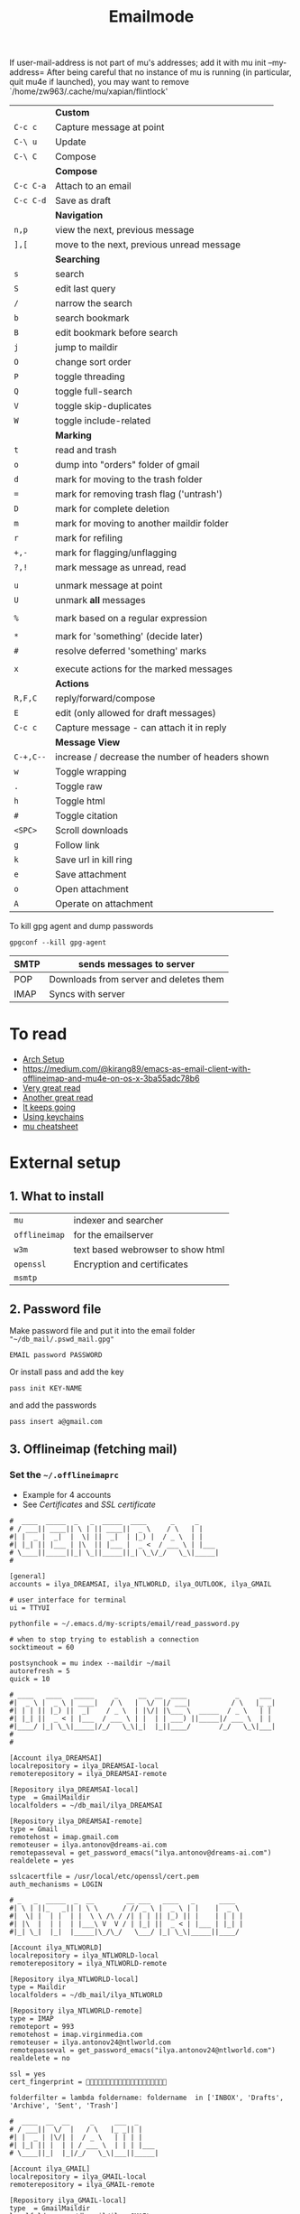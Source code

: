 #+TITLE: Emailmode
#+STARTUP: overview

If user-mail-address is not part of mu's addresses; add it with mu init --my-address=
After being careful that no instance of mu is running (in particular, quit mu4e if launched), you may want to remove `/home/zw963/.cache/mu/xapian/flintlock'


|-----------+-------------------------------------------------|
|           | *Custom*                                        |
| =C-c c=   | Capture message at point                        |
| =C-\ u=   | Update                                          |
| =C-\ C=   | Compose                                         |
|-----------+-------------------------------------------------|
|           | *Compose*                                       |
| =C-c C-a= | Attach to an email                              |
| =C-c C-d= | Save as draft                                   |
|-----------+-------------------------------------------------|
|           | *Navigation*                                    |
| =n,p=     | view the next, previous message                 |
| =],[=     | move to the next, previous unread message       |
|-----------+-------------------------------------------------|
|           | *Searching*                                     |
| =s=       | search                                          |
| =S=       | edit last query                                 |
| =/=       | narrow the search                               |
| =b=       | search bookmark                                 |
| =B=       | edit bookmark before search                     |
| =j=       | jump to maildir                                 |
| =O=       | change sort order                               |
| =P=       | toggle threading                                |
| =Q=       | toggle full-search                              |
| =V=       | toggle skip-duplicates                          |
| =W=       | toggle include-related                          |
|-----------+-------------------------------------------------|
|           | *Marking*                                       |
| =t=       | read and trash                                  |
| =o=       | dump into "orders" folder of gmail              |
| =d=       | mark for moving to the trash folder             |
| ===       | mark for removing trash flag ('untrash')        |
| =D=       | mark for complete deletion                      |
| =m=       | mark for moving to another maildir folder       |
| =r=       | mark for refiling                               |
| =+,-=     | mark for flagging/unflagging                    |
| =?,!=     | mark message as unread, read                    |
|           |                                                 |
| =u=       | unmark message at point                         |
| =U=       | unmark *all* messages                           |
|           |                                                 |
| =%=       | mark based on a regular expression              |
|           |                                                 |
| =*=       | mark for 'something' (decide later)             |
| =#=       | resolve deferred 'something' marks              |
|           |                                                 |
| =x=       | execute actions for the marked messages         |
|-----------+-------------------------------------------------|
|           | *Actions*                                       |
| =R,F,C=   | reply/forward/compose                           |
| =E=       | edit (only allowed for draft messages)          |
| =C-c c= | Capture message - can attach it in reply        |
|-----------+-------------------------------------------------|
|           | *Message View*                                  |
| =C-+,C--= | increase / decrease the number of headers shown |
| =w=       | Toggle wrapping                                 |
| =.=       | Toggle raw                                      |
| =h=       | Toggle html                                     |
| =#=       | Toggle citation                                 |
| =<SPC>=   | Scroll downloads                                |
| =g=       | Follow link                                     |
| =k=       | Save url in kill ring                           |
| =e=       | Save attachment                                 |
| =o=       | Open attachment                                 |
| =A=       | Operate on attachment                           |
|-----------+-------------------------------------------------|

To kill gpg agent and dump passwords

=gpgconf --kill gpg-agent=

| SMTP | sends messages to server               |
|------+----------------------------------------|
| POP  | Downloads from server and deletes them |
| IMAP | Syncs with server                      |

* To read
- [[https://kkatsuyuki.github.io/notmuch-conf/][Arch Setup]]
- [[https://medium.com/@kirang89/emacs-as-email-client-with-offlineimap-and-mu4e-on-os-x-3ba55adc78b6]]
- [[http://cachestocaches.com/2017/3/complete-guide-email-emacs-using-mu-and-][Very great read]]
- [[https://notanumber.io/2016-10-03/better-email-with-mu4e/][Another great read]]
- [[https://vxlabs.com/2014/06/06/configuring-emacs-mu4e-with-nullmailer-offlineimap-and-multiple-identities/][It keeps going]]
- [[https://ict4g.net/adolfo/notes/2014/12/27/emacs-imap.html][Using keychains]]
- [[https://www.djcbsoftware.nl/code/mu/cheatsheet.html][mu cheatsheet]]

* External setup
** 1. What to install
| =mu=          | indexer and searcher              |
| =offlineimap= | for the emailserver               |
| =w3m=         | text based webrowser to show html |
| =openssl=     | Encryption and certificates       |
| =msmtp=       |                                   |

** 2. Password file
Make password file and put it into the email folder ="~/db_mail/.pswd_mail.gpg"=
#+BEGIN_SRC text
EMAIL password PASSWORD
#+END_SRC

Or install pass and add the key
#+begin_src shell
pass init KEY-NAME
#+end_src

and add the passwords

#+begin_src shell
pass insert a@gmail.com
#+end_src

** 3. Offlineimap (fetching mail)
*** Set the =~/.offlineimaprc=
- Example for 4 accounts
- See [[*Certificates][Certificates]] and [[*SSL certificate][SSL certificate]]

#+BEGIN_SRC text
  #  ____  _____  _   _  _____  ____      _     _
  # / ___|| ____|| \ | || ____||  _ \    / \   | |
  #| |  _ |  _|  |  \| ||  _|  | |_) |  / _ \  | |
  #| |_| || |___ | |\  || |___ |  _ <  / ___ \ | |___
  # \____||_____||_| \_||_____||_| \_\/_/   \_\|_____|
  #

  [general]
  accounts = ilya_DREAMSAI, ilya_NTLWORLD, ilya_OUTLOOK, ilya_GMAIL

  # user interface for terminal
  ui = TTYUI

  pythonfile = ~/.emacs.d/my-scripts/email/read_password.py

  # when to stop trying to establish a connection
  socktimeout = 60

  postsynchook = mu index --maildir ~/mail
  autorefresh = 5
  quick = 10

  # ____   ____   _____     _     __  __  ____            _     ___
  #|  _ \ |  _ \ | ____|   / \   |  \/  |/ ___|          / \   |_ _|
  #| | | || |_) ||  _|    / _ \  | |\/| |\___ \  _____  / _ \   | |
  #| |_| ||  _ < | |___  / ___ \ | |  | | ___) ||_____|/ ___ \  | |
  #|____/ |_| \_\|_____|/_/   \_\|_|  |_||____/       /_/   \_\|___|
  #
  #

  [Account ilya_DREAMSAI]
  localrepository = ilya_DREAMSAI-local
  remoterepository = ilya_DREAMSAI-remote

  [Repository ilya_DREAMSAI-local]
  type  = GmailMaildir
  localfolders = ~/db_mail/ilya_DREAMSAI

  [Repository ilya_DREAMSAI-remote]
  type = Gmail
  remotehost = imap.gmail.com
  remoteuser = ilya.antonov@dreams-ai.com
  remotepasseval = get_password_emacs("ilya.antonov@dreams-ai.com")
  realdelete = yes

  sslcacertfile = /usr/local/etc/openssl/cert.pem
  auth_mechanisms = LOGIN

  # _   _  _____  _  __        __ ___   ____   _      ____
  #| \ | ||_   _|| | \ \      / // _ \ |  _ \ | |    |  _ \
  #|  \| |  | |  | |  \ \ /\ / /| | | || |_) || |    | | | |
  #| |\  |  | |  | |___\ V  V / | |_| ||  _ < | |___ | |_| |
  #|_| \_|  |_|  |_____|\_/\_/   \___/ |_| \_\|_____||____/

  [Account ilya_NTLWORLD]
  localrepository = ilya_NTLWORLD-local
  remoterepository = ilya_NTLWORLD-remote

  [Repository ilya_NTLWORLD-local]
  type = Maildir
  localfolders = ~/db_mail/ilya_NTLWORLD

  [Repository ilya_NTLWORLD-remote]
  type = IMAP
  remoteport = 993
  remotehost = imap.virginmedia.com
  remoteuser = ilya.antonov24@ntlworld.com
  remotepasseval = get_password_emacs("ilya.antonov24@ntlworld.com")
  realdelete = no

  ssl = yes
  cert_fingerprint = 🐋🐋🐋🐋🐋🐋🐋🐋🐋🐋🐋🐋🐋🐋🐋🐋🐋🐋🐋🐋

  folderfilter = lambda foldername: foldername  in ['INBOX', 'Drafts', 'Archive', 'Sent', 'Trash']

  #  ____  __  __     _     ___  _
  # / ___||  \/  |   / \   |_ _|| |
  #| |  _ | |\/| |  / _ \   | | | |
  #| |_| || |  | | / ___ \  | | | |___
  # \____||_|  |_|/_/   \_\|___||_____|

  [Account ilya_GMAIL]
  localrepository = ilya_GMAIL-local
  remoterepository = ilya_GMAIL-remote

  [Repository ilya_GMAIL-local]
  type  = GmailMaildir
  localfolders = ~/db_mail/ilya_GMAIL

  [Repository ilya_GMAIL-remote]
  type = Gmail
  remotehost = imap.gmail.com
  remoteuser = antonov.ilya225@gmail.com
  # remotepasseval = get_pswd("~/db_mail/.pswd_gmail.gpg")
  remotepasseval = get_password_emacs("antonov.ilya225@gmail.com")
  realdelete = yes

  sslcacertfile = /usr/local/etc/openssl/cert.pem
  auth_mechanisms = LOGIN

  #  ___   _   _  _____  _      ___    ___   _  __
  # / _ \ | | | ||_   _|| |    / _ \  / _ \ | |/ /
  #| | | || | | |  | |  | |   | | | || | | || ' /
  #| |_| || |_| |  | |  | |___| |_| || |_| || . \
  # \___/  \___/   |_|  |_____|\___/  \___/ |_|\_\


  [Account ilya_OUTLOOK]
  localrepository = ilya_OUTLOOK-local
  remoterepository = ilya_OUTLOOK-remote

  [Repository ilya_OUTLOOK-local]
  type = Maildir
  localfolders = ~/db_mail/ilya_OUTLOOK

  [Repository ilya_OUTLOOK-remote]
  type = IMAP
  remotehost = outlook.office365.com
  remoteuser = zyva263@live.rhul.ac.uk
  remotepasseval = get_password_emacs("zyva263@live.rhul.ac.uk")
  realdelete = no

  sslcacertfile = /usr/local/etc/openssl/cert.pem
  cert_fingerprint = 🐋🐋🐋🐋🐋🐋🐋🐋🐋🐋🐋🐋🐋🐋🐋🐋🐋🐋🐋🐋

  folderfilter = lambda folder: folder in ['INBOX', 'Drafts', 'Archive', 'Sent Items', 'Deleted Items']

#+END_SRC
If offlineimap is giving an error, it is probably picking up python3.7. Delete all python3.7 email-related libraries:

1. Find the site libraries
#+BEGIN_SRC shell
  python3 -m site
 #+END_SRC

2. [@2] Remove all =imap= packages
*** Certificates for IMAP server (fetching)
There is a cerficata to verify connection to an IMAP server (to make sure you are syncing and giving away details to correct server):
[[https://www.offlineimap.org/doc/FAQ.html#how-do-i-generate-an-sslcacertfile-file]]
https://www.offlineimap.org/doc/FAQ.html#does-offlineimap-verify-ssl-certificates

- [2021-10-21 Thu] For some reason, I found that I should point to the root cert.pem that has the root certificates that most of the servers will be checked against. No need for the sslcertfile below

You can either:
**** Generate =sslcacertfile= (required for GMail)
#+BEGIN_SRC sh
openssl s_client -CApath /etc/ssl/certs -connect outlook.office365.com:imaps -showcerts | perl -ne 'print if /BEGIN/../END/'
#+END_SRC
- add =-showcerts= for full chain of certificates

- Copy it over the top certificate to the the chosen =sslcacertfile= which is set in =.offlineimaprc=
- Verify with
#+BEGIN_SRC sh
  SSL_CERT_DIR="" openssl s_client -CAfile /usr/local/etc/ca-certificates/offlineimap.pem  -connect imap.gmail.com:993 -partial_chain 2>&1 </dev/null
#+END_SRC

It should return a done, code0
**** Generate a constant =cert_fingerprint= (required for example for ntlworld)
#+BEGIN_SRC sh
SSL_CERT_DIR="" openssl s_client -connect imap.SERVERTHATYOUCHOOSE.com:993 < /dev/null 2>/dev/null | openssl x509 -fingerprint -noout -text -in /dev/stdin
#+END_SRC
- Copy over the =SHA1 Fingerprint= to =cert_fingerprint= in =.offlineimaprc=
*** Run sync
#+begin_src shell
offlineimap
#+end_src
** 3. Setup mu4e
1. Remeber to run the setup in [[https://www.djcbsoftware.nl/code/mu/mu4e/Getting-started.html#Getting-started][this tutorial]] for doing external setup
2. https://etienne.depar.is/emacs.d/mu4e.html
3. http://kitchingroup.cheme.cmu.edu/blog/2016/10/29/Sending-html-emails-from-org-mode-with-org-mime/

mu4e works tightly with mu. As a result, part of the configuration is set in mu.
In order to setup the mail database, you need to run the following

#+BEGIN_SRC shell
 mu init --maildir="~/db_mail" --my-address="ilya.antonov@dreams-ai.com" --my-address="ilya.antonov24@ntlworld.com" --my-address="antonov.ilya225@gmail.com" --my-address="ilya.antonov.2013@live.rhul.ac.uk"
#+END_SRC

- Then index the messages with:
#+BEGIN_SRC shell
 mu index
 #+END_SRC

You can then run
#+BEGIN_SRC shell
 mu info
 #+END_SRC

to get information on the install
** Sending mail =mstmp=
Configuration file something like:
#+BEGIN_SRC text
  defaults
  logfile ~/.msmtp.log
  protocol smtp

  #  ___   _   _  _____  _      ___    ___   _  __
  # / _ \ | | | ||_   _|| |    / _ \  / _ \ | |/ /
  #| | | || | | |  | |  | |   | | | || | | || ' /
  #| |_| || |_| |  | |  | |___| |_| || |_| || . \
  # \___/  \___/   |_|  |_____|\___/  \___/ |_|\_\
  #

  account ilya_OUTLOOK
  host smtp.office365.com
  port 587

  from zyva263@live.rhul.ac.uk
  user zyva263@live.rhul.ac.uk
  passwordeval python3 ~/.emacs.d/my-scripts/email/read_password.py -u zyva263@live.rhul.ac.uk

  auth on
  tls on
  tls_starttls on
  tls_fingerprint 46:A3:2E:AF:1F:3F:1E:85:8C:74:67:72:BA:70:B1:72:5E:C4:84:8C:B3:57:92:0A:A7:3E:DF:92:A5:6A:75:4F

  #  ____  __  __     _     ___  _
  # / ___||  \/  |   / \   |_ _|| |
  #| |  _ | |\/| |  / _ \   | | | |
  #| |_| || |  | | / ___ \  | | | |___
  # \____||_|  |_|/_/   \_\|___||_____|
  #

  account ilya_GMAIL
  host smtp.gmail.com
  port 587

  from antonov.ilya225@gmail.com
  user antonov.ilya225@gmail.com
  passwordeval python3 ~/.emacs.d/my-scripts/email/read_password.py -u antonov.ilya225@gmail.com

  auth on
  tls on
  tls_starttls on
  tls_trust_file /usr/local/etc/openssl@1.1/cert.pem

  # ____   ____   _____     _     __  __  ____            _     ___
  #|  _ \ |  _ \ | ____|   / \   |  \/  |/ ___|          / \   |_ _|
  #| | | || |_) ||  _|    / _ \  | |\/| |\___ \  _____  / _ \   | |
  #| |_| ||  _ < | |___  / ___ \ | |  | | ___) ||_____|/ ___ \  | |
  #|____/ |_| \_\|_____|/_/   \_\|_|  |_||____/       /_/   \_\|___|
  #
  #

  account ilya_DREAMSAI
  host smtp.gmail.com
  port 587

  from ilya.antonov@dreams-ai.com
  user ilya.antonov@dreams-ai.com
  passwordeval python3 ~/.emacs.d/my-scripts/email/read_password.py -u ilya.antonov@dreams-ai.com

  auth on
  tls on
  tls_starttls on
  tls_trust_file /usr/local/etc/openssl@1.1/cert.pem

  # _   _  _____  _  __        __ ___   ____   _      ____
  #| \ | ||_   _|| | \ \      / // _ \ |  _ \ | |    |  _ \
  #|  \| |  | |  | |  \ \ /\ / /| | | || |_) || |    | | | |
  #| |\  |  | |  | |___\ V  V / | |_| ||  _ < | |___ | |_| |
  #|_| \_|  |_|  |_____|\_/\_/   \___/ |_| \_\|_____||____/
  #

  account ilya_NTLWORLD
  host smtp.ntlworld.com
  port 465

  from ilya.antonov24@ntlworld.com
  user ilya.antonov24@ntlworld.com
  passwordeval "python3 ~/.emacs.d/my-scripts/email/read_password.py -u ilya.antonov24@ntlworld.com"


  auth plain
  tls on
  tls_starttls off
  tls_fingerprint B8:7A:44:C5:DB:B6:61:07:92:44:2A:9C:AE:92:6A:71:7D:E1:66:42:63:93:23:A1:8A:D0:9F:2E:37:B5:FD:E4

  account default: ilya_OUTLOOK
#+END_SRC

** Certificates for SMTP server (Sending)
For [[*Sending mail][Sending mail]] you may need to get certificates and update them in =.msmtprc=

You can either:

*** Set =tls_trust_file= as before for =sslcacertfile=
- Copy it over the the chosen =tls_trust_file= which is set in =.msmtprc=

*** Generate constant fingerprint
#+BEGIN_SRC shell
  msmtp --port=587 --serverinfo --tls --tls-certcheck=off --host=smtp.office365.com
 #+END_SRC
or

#+BEGIN_SRC shell
  msmtp --port=587 --serverinfo --tls --tls-certcheck=off -a ACCOUNT_NAME_FROM_MSTPRC
 #+END_SRC

- Copy the SHA256 into tls_fingerprint of the =.msmtprc= file

** Google authentication
- With google, you need to allow unknow applications to have access to the account
- go to https://myaccount.google.com/lesssecureapps
- allow all applications
- https://myaccount.google.com/u/4/security

** Google Mailboxes
Create a new label in Google Mail. Next time it will sync to computer
** Outgoing Mail Server
| Account Type    | SMTP                                |
| Username        | Your email address is your username |
| Server hostname | smtp.virginmedia.com                |
| Server port     | 465                                 |
| Authentication  | Password                            |
| SSL/TLS         | Yes                                 |
** Incoming Mail Server
| Account Type    | IMAP                                |
| Username        | Your email address is your username |
| Server hostname | imap.virginmedia.com                |
| Server port     | 993                                 |
| Authentication  | Password                            |
| SSL/TLS         | Yes                                 |
* Syncing mail with =offlineimap=
#+begin_src emacs-lisp
(setq +mu4e-backend 'offlineimap)
;; (setq mu4e-get-mail-command "offlineimap")
(setq mu4e-attachment-dir (expand-file-name "~/Downloads/mail"))
(setq mu4e-update-interval 500)
#+end_src

* Sending mail with =msmtp=
#+BEGIN_SRC emacs-lisp
(after! mu4e
  (setq sendmail-program (executable-find "msmtp")
        message-send-mail-function (function smtpmail-send-it)
        message-sendmail-f-is-evil t
                                        ; Use the correct account context when sending mail based on the from header.
                                        ; message-sendmail-envelope-from 'header
        message-sendmail-extra-arguments '("--read-envelope-from")
        message-send-mail-function (function message-send-mail-with-sendmail))
  )
 #+END_SRC

** Overriding defaults
#+BEGIN_SRC emacs-lisp :tangle no
(after! mu4e
  (setq message-citation-line-format "%N @ %Y-%m-%d %H:%M %Z:\n")
  (setq message-citation-line-function 'message-insert-formatted-citation-line)
                    ; Use the correct account context when sending mail based on the from header.
  (setq message-sendmail-envelope-from 'header))
 #+END_SRC

* Account setup
Remember to run [[*Initial setup][Initial setup]]
** =ilya.antonov24@ntlworld=
#+BEGIN_SRC emacs-lisp
(after! mu4e
  (defvar my/mu4e/context-ntlworld
    (make-mu4e-context
     :name "ntlworld"
     :enter-func (lambda () (mu4e-message "Entering NTLWORLD"))
     :leave-func (lambda () (mu4e-message "Leaving NTLWORLD"))
     :match-func (lambda (msg)
                   (when msg
                     (mu4e-message-contact-field-matches
                      msg (list :to :from :cc) "ilya.antonov24@ntlworld.com")))
     :vars '((user-mail-address           . "ilya.antonov24@ntlworld.com")
             (user-full-name              . "Ilya Antonov (NTLWORLD)")
             (mu4e-sent-messages-behavior . sent)
             (mu4e-sent-folder            . "/ilya_NTLWORLD/Sent")
             (mu4e-drafts-folder          . "/ilya_NTLWORLD/Drafts")
             (mu4e-trash-folder           . "/ilya_NTLWORLD/Trash")
             (mu4e-refile-folder          . "/ilya_NTLWORLD/Archive")
             (mu4e-compose-signature      . (concat
                                             "Ilya Antonov,\n"
                                             "⦿ NTLWORLD\n"))
             (mu4e-compose-format-flowed . nil)))))
 #+END_SRC
** =ilya.antonov.2013@live.rhul.ac.uk=
#+BEGIN_SRC emacs-lisp
(after! mu4e
  (defvar my/mu4e/context-outlook
    (make-mu4e-context
     :name "outlook"
     :enter-func (lambda () (mu4e-message "Entering OUTLOOK"))
     :leave-func (lambda () (mu4e-message "Leaving OUTLOOK"))
     :match-func (lambda (msg)
                   (when msg
                     (mu4e-message-contact-field-matches
                      msg '(list :from :to :cc :bcc) "ilya.antonov.2013@live.rhul.ac.uk")))
     :vars '((user-mail-address . "ilya.antonov.2013@live.rhul.ac.uk")
             (mu4e-sent-folder            . "/ilya_OUTLOOK/Sent Items")
             (mu4e-drafts-folder          . "/ilya_OUTLOOK/Drafts")
             (mu4e-trash-folder           . "/ilya_OUTLOOK/Deleted Items")
             (mu4e-refile-folder          . "/ilya_OUTLOOK/Archive")
             (mu4e-sent-messages-behavior . sent)
             (mu4e-compose-signature      . (concat
                                             "\nPhD Student\n\n"
                                             "*Royal Holloway University of London*"))
             (mu4e-compose-format-flowed  . nil))))
  )
#+END_SRC
** =ilya.antonov@dreams-ai.com=
#+BEGIN_SRC emacs-lisp
(after! mu4e
  (defvar my/mu4e/context-dreamsai
    (make-mu4e-context
     :name "dreams-ai"
     :enter-func (lambda () (message "Entering Dreams ☁"))
     :leave-func (lambda () (message "🦑 Plummeting out"))
     :match-func (lambda (msg)
                   (when msg
                     (mu4e-message-contact-field-matches
                      msg (list :to :from :cc) "ilya.antonov@dreams-ai.com")))
     :vars '((user-mail-address . "ilya.antonov@dreams-ai.com")
             (user-full-name              . "Ilya Antonov (Dreams-AI)")
             (mu4e-sent-folder            . "/ilya_DREAMSAI/[Gmail].Sent Mail")
             (mu4e-drafts-folder          . "/ilya_DREAMSAI/[Gmail].Drafts")
             (mu4e-trash-folder           . "/ilya_DREAMSAI/[Gmail].Bin")
             (mu4e-refile-folder          . "/ilya_DREAMSAI/[Gmail].Starred")
             (mu4e-sent-messages-behavior . delete) ; Gmail takes care of this
             (mu4e-compose-signature      . (concat
                                             "\n\n"
                                             "Physics Handyman\n\n"
                                             "+825 56856958\n\n"
                                             "☁ DREAMSAI"))
             (mu4e-compose-format-flowed  . t)))))
 #+END_SRC
** =antonov.ilya225@gmail.com=
#+BEGIN_SRC emacs-lisp
(after! mu4e
  (defvar my/mu4e/context-gmail
    (make-mu4e-context
     :name "gmail"
     :enter-func (lambda () (mu4e-message "Entering GMAIL"))
     :leave-func (lambda () (mu4e-message "Leaving GMAIL"))
     :match-func (lambda (msg)
                   (when msg
                     (mu4e-message-contact-field-matches
                      msg (list :to :from :cc) "antonov.ilya225@gmail.com")))
     :vars '((user-mail-address . "antonov.ilya225@gmail.com")
             (user-full-name              . "Ilya Antonov (GMAIL)")
             (mu4e-sent-folder            . "/ilya_GMAIL/[Gmail].Sent Mail")
             (mu4e-drafts-folder          . "/ilya_GMAIL/[Gmail].Drafts")
             (mu4e-trash-folder           . "/ilya_GMAIL/[Gmail].Bin")
             (mu4e-refile-folder          . "/ilya_GMAIL/[Gmail].Starred")
             (mu4e-sent-messages-behavior . trash)
             (mu4e-compose-signature      . (concat
                                             "Ilya Antonov,\n"
                                             "⦿ GMAIL\n"))
             (mu4e-compose-format-flowed . nil)))))
#+END_SRC
** Load the accounts
#+BEGIN_SRC emacs-lisp
(after! mu4e
  (setq mu4e-context-policy 'always-ask
        mu4e-compose-context-policy 'always-ask
        mu4e-contexts
        (list my/mu4e/context-outlook
              my/mu4e/context-dreamsai
              my/mu4e/context-ntlworld
              my/mu4e/context-gmail)))
 #+END_SRC
* Main menu
** Jump to inboxes
#+BEGIN_SRC emacs-lisp
(setq mu4e-maildir-shortcuts
      '(("/ilya_DREAMSAI/INBOX" . ?d)
        ("/ilya_GMAIL/INBOX" . ?g)
        ("/ilya_NTLWORLD/INBOX" . ?n)
        ("/ilya_OUTLOOK/INBOX" . ?l)))
 #+END_SRC
** Bookmarks
Define queries that will be sent to =mu find= command. To see the possible queries run
#+BEGIN_SRC shell
  man mu-find
  man mu-query
 #+END_SRC
Then add them here

#+BEGIN_SRC emacs-lisp
(after! mu4e
  (add-to-list 'mu4e-bookmarks
               ;; add bookmark for recent messages on the Mu mailing list.
               '( :name "Paypal example"
                  :key  ?p
                  :query "subject:/Paypal/ AND date:20d..now"))
  (add-to-list 'mu4e-bookmarks
               '(:name "All Inboxes"
                 :key ?i
                 :query "maildir:/ilya_GMAIL/INBOX OR maildir:/ilya_NTLWORLD/INBOX OR maildir:/ilya_OUTLOOK/INBOX OR maildir:/ilya_DREAMSAI/INBOX"
                 ))
  (add-to-list 'mu4e-bookmarks
               '(:name "All Archives"
                 :query "maildir:/ilya_GMAIL/[Gmail].Starred OR maildir:/ilya_NTLWORLD/Archive OR maildir:/ilya_OUTLOOK/Archive OR maildir:/ilya_DREAMSAI/[Gmail].Starred"
                 :key ?a)))
 #+END_SRC
* Message view
#+BEGIN_SRC emacs-lisp :tangle no
(after! mu4e
  ;;(setq mu4e-view-show-images t)
  (add-to-list 'mu4e-view-actions '("web-view" . mu4e-action-view-in-browser) t))

                                        ; hook imagemagick if it was installed with emacs
(when (fboundp 'imagemagick-register-types)
  (imagemagick-register-types))
 #+END_SRC
* Capturing messages
#+BEGIN_SRC emacs-lisp
(after! mu4e
  (define-key mu4e-headers-mode-map (kbd "C-c c") 'mu4e-org-store-and-capture)
  (define-key mu4e-view-mode-map    (kbd "C-c c") 'mu4e-org-store-and-capture))
 #+END_SRC
* DOWN Attach with dired =C-c RET C-a=
#+BEGIN_SRC emacs-lisp :tangle no
  (require 'gnus-dired)
  ;; make the `gnus-dired-mail-buffers' function also work on
  ;; message-mode derived modes, such as mu4e-compose-mode
  (defun gnus-dired-mail-buffers ()
    "Return a list of active message buffers."
    (let (buffers)
      (save-current-buffer
        (dolist (buffer (buffer-list t))
          (set-buffer buffer)
          (when (and (derived-mode-p 'message-mode)
                     (null message-sent-message-via))
            (push (buffer-name buffer) buffers))))
      (nreverse buffers)))

  (setq gnus-dired-mail-mode 'mu4e-user-agent)
  (add-hook 'dired-mode-hook 'turn-on-gnus-dired-mode)
 #+END_SRC
* Syncing mail =my/update-mu4e=
 #+BEGIN_SRC emacs-lisp
(setq mu4e~update-mail-mode-hook (lambda ()
                                   (epa-decrypt-file
     (concat doom-private-dir "my-files/gpg/load_password_dummy_file.gpg") "/dev/null")))

(defun my/mu4e/update ()
  (interactive)
  (let (
        ;; (last-venv pyvenv-virtual-env-name)
        )

    ;; (message (concat ">>>> Set my/python/last-venv to " last-venv))
    ;; (pyvenv-workon "imap")
    ;; (pyvenv-deactivate)
    ;; (message ">>>> deactivated")

    ;;(exec-path-from-shell-initialize)

    (message ">>>> decrypting dummy file")
    (epa-decrypt-file
     (concat doom-private-dir "my-files/gpg/load_password_dummy_file.gpg") "/dev/null")

    ;; (message ">>>> updating")
    (mu4e-update-mail-and-index t)

    ;; (message (concat " (((cringe incoming))) " last-venv))
    ;; (pyvenv-workon last-venv)
    ))
(global-set-key (kbd "C-C M U") 'my/mu4e/update)
 #+END_SRC
* New mail alert
#+begin_src emacs-lisp
(after! mu4e-alert
  (setq mu4e-alert-interesting-mail-query
        (concat
         "flag:unread maildir:/ilya_NTLWORLD/INBOX "
         "OR "
         "flag:unread maildir:/ilya_GMAIL/INBOX "
         "OR "
         "flag:unread maildir:/ilya_DREAMSAI/INBOX "
         " OR "
         "flag:unread maildir:/ilya_OUTLOOK/INBOX"
         ))
  (mu4e-alert-enable-mode-line-display))
#+end_src
** Refresh every 60seconds
#+begin_src emacs-lisp :tangle no
(defun my/mu4e-alert-mode-line ()
  (interactive)
  (mu4e~proc-kill)
  (mu4e-alert-enable-mode-line-display))
(run-with-timer 0 60 'my/mu4e-alert-mode-line)
#+end_src

